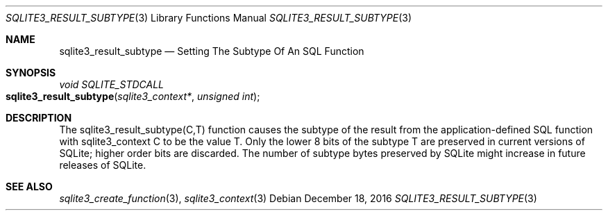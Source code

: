 .Dd December 18, 2016
.Dt SQLITE3_RESULT_SUBTYPE 3
.Os
.Sh NAME
.Nm sqlite3_result_subtype
.Nd Setting The Subtype Of An SQL Function
.Sh SYNOPSIS
.Ft void SQLITE_STDCALL 
.Fo sqlite3_result_subtype
.Fa "sqlite3_context*"
.Fa "unsigned int"
.Fc
.Sh DESCRIPTION
The sqlite3_result_subtype(C,T) function causes the subtype of the
result from the application-defined SQL function
with sqlite3_context C to be the value T.
Only the lower 8 bits of the subtype T are preserved in current versions
of SQLite; higher order bits are discarded.
The number of subtype bytes preserved by SQLite might increase in future
releases of SQLite.
.Sh SEE ALSO
.Xr sqlite3_create_function 3 ,
.Xr sqlite3_context 3
